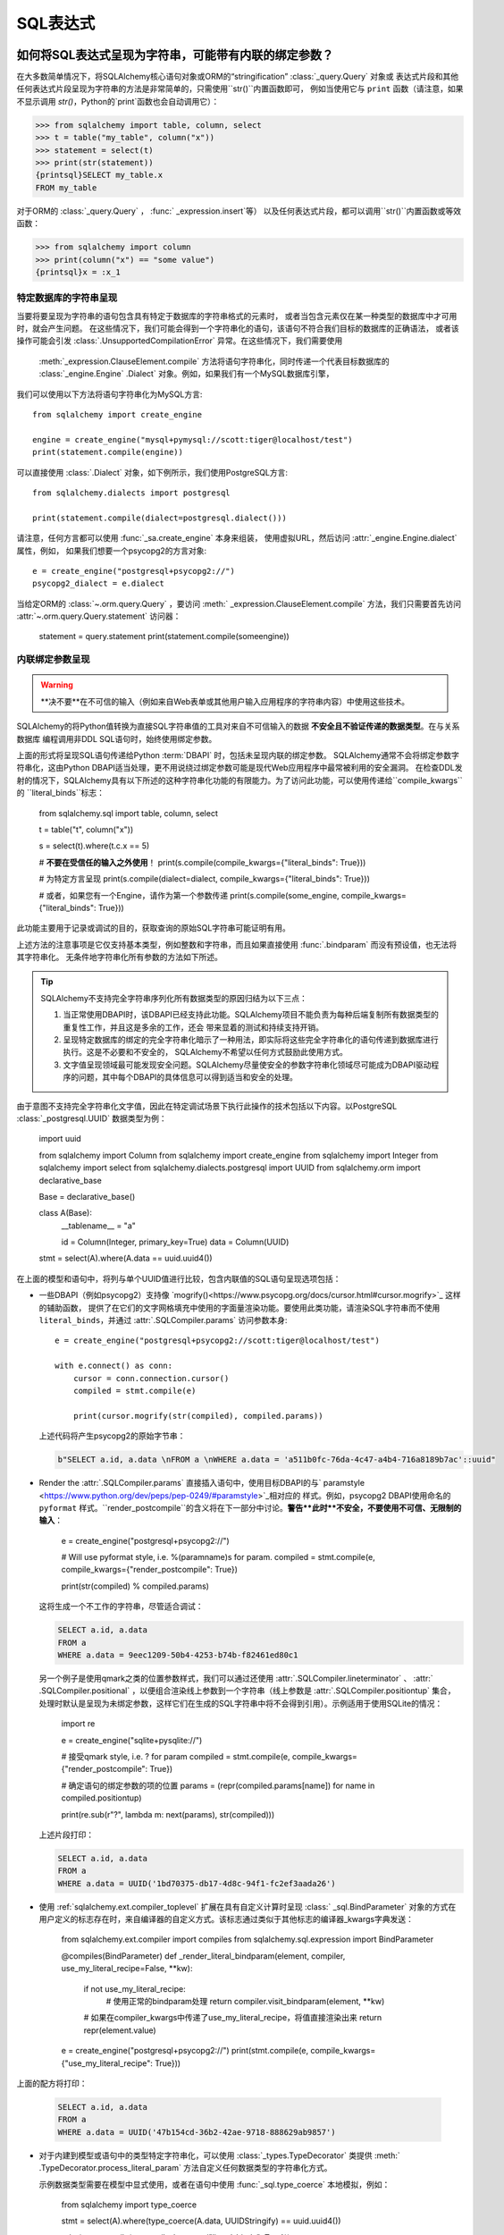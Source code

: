 SQL表达式
===============

.. contents::
    :local:
     :class: faq
    :backlinks: none

.. _faq_sql_expression_string:

如何将SQL表达式呈现为字符串，可能带有内联的绑定参数？
------------------------------------------------------------

在大多数简单情况下，将SQLAlchemy核心语句对象或ORM的“stringification”  :class:`_query.Query` 对象或
表达式片段和其他任何表达式片段呈现为字符串的方法是非常简单的，只需使用``str()``内置函数即可，
例如当使用它与 ``print`` 函数（请注意，如果不显示调用 `str()`，Python的`print`函数也会自动调用它）：

.. sourcecode:: pycon+sql

    >>> from sqlalchemy import table, column, select
    >>> t = table("my_table", column("x"))
    >>> statement = select(t)
    >>> print(str(statement))
    {printsql}SELECT my_table.x
    FROM my_table

对于ORM的  :class:`_query.Query` ，  :func:` _expression.insert`等）
以及任何表达式片段，都可以调用``str()``内置函数或等效函数：

.. sourcecode:: pycon+sql

    >>> from sqlalchemy import column
    >>> print(column("x") == "some value")
    {printsql}x = :x_1

特定数据库的字符串呈现
^^^^^^^^^^^^^^^^^^^^^^^^^^^^^^^^^^^^^^^^^^^^^^^^

当要将要呈现为字符串的语句包含具有特定于数据库的字符串格式的元素时，
或者当包含元素仅在某一种类型的数据库中才可用时，就会产生问题。
在这些情况下，我们可能会得到一个字符串化的语句，该语句不符合我们目标的数据库的正确语法，
或者该操作可能会引发  :class:`.UnsupportedCompilationError` 异常。在这些情况下，我们需要使用
  :meth:`_expression.ClauseElement.compile`  方法将语句字符串化，同时传递一个代表目标数据库的
  :class:`_engine.Engine` .Dialect` 对象。例如，如果我们有一个MySQL数据库引擎，
我们可以使用以下方法将语句字符串化为MySQL方言::

    from sqlalchemy import create_engine

    engine = create_engine("mysql+pymysql://scott:tiger@localhost/test")
    print(statement.compile(engine))

可以直接使用 :class:`.Dialect` 对象，如下例所示，我们使用PostgreSQL方言::

    from sqlalchemy.dialects import postgresql

    print(statement.compile(dialect=postgresql.dialect()))

请注意，任何方言都可以使用   :func:`_sa.create_engine`  本身来组装，
使用虚拟URL，然后访问 :attr:`_engine.Engine.dialect` 属性，例如，
如果我们想要一个psycopg2的方言对象::

    e = create_engine("postgresql+psycopg2://")
    psycopg2_dialect = e.dialect

当给定ORM的  :class:`~.orm.query.Query` ，要访问  :meth:` _expression.ClauseElement.compile`  
方法，我们只需要首先访问 :attr:`~.orm.query.Query.statement` 访问器：

    statement = query.statement
    print(statement.compile(someengine))

内联绑定参数呈现
^^^^^^^^^^^^^^^^^^^^^^^^^^^^^^^^^^^^^^^^^^^^^^^^

.. warning:: **决不要**在不可信的输入（例如来自Web表单或其他用户输入应用程序的字符串内容）中使用这些技术。
SQLAlchemy的将Python值转换为直接SQL字符串值的工具对来自不可信输入的数据 **不安全且不验证传递的数据类型**。在与关系数据库
编程调用非DDL SQL语句时，始终使用绑定参数。

上面的形式将呈现SQL语句传递给Python :term:`DBAPI` 时，包括未呈现内联的绑定参数。
SQLAlchemy通常不会将绑定参数字符串化，这由Python DBAPI适当处理，更不用说绕过绑定参数可能是现代Web应用程序中最常被利用的安全漏洞。
在检查DDL发射的情况下，SQLAlchemy具有以下所述的这种字符串化功能的有限能力。为了访问此功能，可以使用传递给``compile_kwargs``的
``literal_binds``标志：

    from sqlalchemy.sql import table, column, select

    t = table("t", column("x"))

    s = select(t).where(t.c.x == 5)

    # **不要在受信任的输入之外使用**！
    print(s.compile(compile_kwargs={"literal_binds": True}))

    # 为特定方言呈现
    print(s.compile(dialect=dialect, compile_kwargs={"literal_binds": True}))

    # 或者，如果您有一个Engine，请作为第一个参数传递
    print(s.compile(some_engine, compile_kwargs={"literal_binds": True}))

此功能主要用于记录或调试的目的，获取查询的原始SQL字符串可能证明有用。

上述方法的注意事项是它仅支持基本类型，例如整数和字符串，而且如果直接使用   :func:`.bindparam`  而没有预设值，也无法将其字符串化。
无条件地字符串化所有参数的方法如下所述。

.. tip::

   SQLAlchemy不支持完全字符串序列化所有数据类型的原因归结为以下三点：

   1. 当正常使用DBAPI时，该DBAPI已经支持此功能。SQLAlchemy项目不能负责为每种后端复制所有数据类型的重复性工作，并且这是多余的工作，还会
      带来显着的测试和持续支持开销。
   2. 呈现特定数据库的绑定的完全字符串化暗示了一种用法，即实际将这些完全字符串化的语句传递到数据库进行执行。这是不必要和不安全的，
      SQLAlchemy不希望以任何方式鼓励此使用方式。
   3. 文字值呈现领域最可能发现安全问题。SQLAlchemy尽量使安全的参数字符串化领域尽可能成为DBAPI驱动程序的问题，其中每个DBAPI的具体信息可以得到适当和安全的处理。

由于意图不支持完全字符串化文字值，因此在特定调试场景下执行此操作的技术包括以下内容。以PostgreSQL   :class:`_postgresql.UUID`  数据类型为例：

    import uuid

    from sqlalchemy import Column
    from sqlalchemy import create_engine
    from sqlalchemy import Integer
    from sqlalchemy import select
    from sqlalchemy.dialects.postgresql import UUID
    from sqlalchemy.orm import declarative_base

    Base = declarative_base()

    class A(Base):
        __tablename__ = "a"

        id = Column(Integer, primary_key=True)
        data = Column(UUID)

    stmt = select(A).where(A.data == uuid.uuid4())

在上面的模型和语句中，将列与单个UUID值进行比较，包含内联值的SQL语句呈现选项包括：

* 一些DBAPI（例如psycopg2）支持像 `mogrify()<https://www.psycopg.org/docs/cursor.html#cursor.mogrify>`_ 这样的辅助函数，
  提供了在它们的文字网格填充中使用的字面量渲染功能。要使用此类功能，请渲染SQL字符串而不使用
  ``literal_binds``，并通过 :attr:`.SQLCompiler.params` 访问参数本身::

      e = create_engine("postgresql+psycopg2://scott:tiger@localhost/test")

      with e.connect() as conn:
          cursor = conn.connection.cursor()
          compiled = stmt.compile(e)

          print(cursor.mogrify(str(compiled), compiled.params))

  上述代码将产生psycopg2的原始字节串：

  .. sourcecode:: sql

      b"SELECT a.id, a.data \nFROM a \nWHERE a.data = 'a511b0fc-76da-4c47-a4b4-716a8189b7ac'::uuid"

* Render the  :attr:`.SQLCompiler.params`  直接插入语句中，使用目标DBAPI的与` paramstyle <https://www.python.org/dev/peps/pep-0249/#paramstyle>`_相对应的
  样式。例如，psycopg2 DBAPI使用命名的 ``pyformat`` 样式。``render_postcompile``的含义将在下一部分中讨论。**警告**此时**不安全，不要使用不可信、无限制的输入**：

    e = create_engine("postgresql+psycopg2://")

    # Will use pyformat style, i.e. %(paramname)s for param.
    compiled = stmt.compile(e, compile_kwargs={"render_postcompile": True})

    print(str(compiled) % compiled.params)

  这将生成一个不工作的字符串，尽管适合调试：

  .. sourcecode:: sql

    SELECT a.id, a.data
    FROM a
    WHERE a.data = 9eec1209-50b4-4253-b74b-f82461ed80c1

  另一个例子是使用qmark之类的位置参数样式，我们可以通过还使用  :attr:`.SQLCompiler.lineterminator`  、  :attr:` .SQLCompiler.positional`  ，以便组合渲染线上参数到一个字符串（线上参数是  :attr:`.SQLCompiler.positiontup`  集合， 处理时默认是呈现为未绑定参数，这样它们在生成的SQL字符串中将不会得到引用）。示例适用于使用SQLite的情况：

    import re

    e = create_engine("sqlite+pysqlite://")

    # 接受qmark style, i.e. ? for param
    compiled = stmt.compile(e, compile_kwargs={"render_postcompile": True})

    # 确定语句的绑定参数的项的位置
    params = (repr(compiled.params[name]) for name in compiled.positiontup)

    print(re.sub(r"\?", lambda m: next(params), str(compiled)))

  上述片段打印：

  .. sourcecode:: sql

    SELECT a.id, a.data
    FROM a
    WHERE a.data = UUID('1bd70375-db17-4d8c-94f1-fc2ef3aada26')

* 使用   :ref:`sqlalchemy.ext.compiler_toplevel`  扩展在具有自定义计算时呈现   :class:` _sql.BindParameter`  对象的方式在用户定义的标志存在时，来自编译器的自定义方式。该标志通过类似于其他标志的编译器_kwargs字典发送：

    from sqlalchemy.ext.compiler import compiles
    from sqlalchemy.sql.expression import BindParameter

    @compiles(BindParameter)
    def _render_literal_bindparam(element, compiler, use_my_literal_recipe=False, **kw):
        if not use_my_literal_recipe:
            # 使用正常的bindparam处理
            return compiler.visit_bindparam(element, **kw)

        # 如果在compiler_kwargs中传递了use_my_literal_recipe，将值直接渲染出来
        return repr(element.value)

    e = create_engine("postgresql+psycopg2://")
    print(stmt.compile(e, compile_kwargs={"use_my_literal_recipe": True}))

上面的配方将打印：

  .. sourcecode:: sql

    SELECT a.id, a.data
    FROM a
    WHERE a.data = UUID('47b154cd-36b2-42ae-9718-888629ab9857')

* 对于内建到模型或语句中的类型特定字符串化，可以使用   :class:`_types.TypeDecorator`  类提供  :meth:` .TypeDecorator.process_literal_param`  方法自定义任何数据类型的字符串化方式。

  示例数据类型需要在模型中显式使用，或者在语句中使用   :func:`_sql.type_coerce`  本地模拟，例如：

    from sqlalchemy import type_coerce

    stmt = select(A).where(type_coerce(A.data, UUIDStringify) == uuid.uuid4())

    print(stmt.compile(e, compile_kwargs={"literal_binds": True}))

  会再次打印同样的表达式：

  .. sourcecode:: sql

    SELECT a.id, a.data
    FROM a
    WHERE a.data = UUID('47b154cd-36b2-42ae-9718-888629ab9857')

将 "POSTCOMPILE" 参数呈现为绑定参数
^^^^^^^^^^^^^^^^^^^^^^^^^^^^^^^^^^^^^^^^^^^^^^^^^^^^^^^^

SQLAlchemy包括一种变体的绑定参数，称为  :paramref:`_sql.BindParameter.expanding` ，它是一种“延迟评估”的参数，当SQL构造被编译时，它呈现在中间状态，
然后在语句执行时进一步处理已知的实际值。类似这种结构的"id in [...]"使用可以在SQL字符串在实际列表值无关的情况下安全地缓存：

  >>> stmt = select(A).where(A.id.in_[1, 2, 3])

要将IN子句呈现为实际的绑定参数符号，请使用 ``render_postcompile=True`` 标志与  :meth:`_sql.ClauseElement.compile` ：

.. sourcecode:: pycon+sql

  >>> e = create_engine("postgresql+psycopg2://")
  >>> print(stmt.compile(e, compile_kwargs={"render_postcompile": True}))
  {printsql}SELECT a.id, a.data
  FROM a
  WHERE a.id IN (%(id_1_1)s, %(id_1_2)s, %(id_1_3)s)

在前面呈现绑定参数的形式的示例中，``literal_binds``标志（描述呈现绑定参数的形式）会自动将 ``render_postcompile`` 标志设置为True，这样对于只有简单的整数/字符串数的语句，可以直接呈现它们：

.. sourcecode:: pycon+sql

  # render_postcompile是文字绑定的意味着
  >>> print(stmt.compile(e, compile_kwargs={"literal_binds": True}))
  {printsql}SELECT a.id, a.data
  FROM a
  WHERE a.id IN (1, 2, 3)

  :attr:`.SQLCompiler.params`   和  :attr:` .SQLCompiler.positiontup`  也可以与 ``render_postcompile``兼容，因此在这里呈现内联绑定参数的先前配方，就以同样的方式起作用，例如在SQLite的位置形式：

.. sourcecode:: pycon+sql

  >>> u1, u2, u3 = uuid.uuid4(), uuid.uuid4(), uuid.uuid4()
  >>> stmt = select(A).where(A.data.in_([u1, u2, u3]))

  >>> import re
  >>> e = create_engine("sqlite+pysqlite://")
  >>> compiled = stmt.compile(e, compile_kwargs={"render_postcompile": True})
  >>> params = (repr(compiled.params[name]) for name in compiled.positiontup)
  >>> print(re.sub(r"\?", lambda m: next(params), str(compiled)))
  {printsql}SELECT a.id, a.data
  FROM a
  WHERE a.data IN (UUID('aa1944d6-9a5a-45d5-b8da-0ba1ef0a4f38'), UUID('a81920e6-15e2-4392-8a3c-d775ffa9ccd2'), UUID('b5574cdb-ff9b-49a3-be52-dbc89f087bfa'))

.. warning::

    记住，上述所有字面量值字符串化的代码配方，是在**仅用于**以下情况：

    1. 使用了 **仅供调试** 的目的

    2. 字符串 **不会被传递到生产数据库**

    3. 只用于 **本地、信任的输入**

    上述呈现字面值的配方为**任何情况**都不安全，绝不应在生产数据库上使用。

.. _faq_sql_expression_percent_signs:

为什么字符串化SQL语句时百分号会被双倍？
--------------------------------------------------------

许多DBAPI实现使用 ``pyformat`` 或 ``format`` `paramstyle <https://www.python.org/dev/peps/pep-0249/#paramstyle>`_ ，这些实现必然涉及到其语法中的百分号。
大多数在工作中使用此功能的DBAPI期望在使用有其他含义的百分号时将百分号加倍（即转义），例如：

.. sourcecode:: sql

    SELECT a, b FROM some_table WHERE a = %s AND c = %s AND num %% modulus = 0

当SQLAlchemy将语句传递给底层DBAPI时，绑定参数的替换方式与Python字符串插值操作符``%``相同，在许多情况下，实际上DBAPI直接使用此运算符。
在前面的示例中，绑定参数的替换如下所示::

.. sourcecode:: sql

    SELECT a, b FROM some_table WHERE a = 5 AND c = 10 AND num % modulus = 0

如PostgreSQL（默认DBAPI是psycopg2）和MySQL（默认DBAPI是mysqlclient）这样的数据库的默认编译器遵循此百分号转义行为：

.. sourcecode:: pycon+sql

    >>> from sqlalchemy import table, column
    >>> from sqlalchemy.dialects import postgresql
    >>> t = table("my_table", column("value % one"), column("value % two"))
    >>> print(t.select().compile(dialect=postgresql.dialect()))
    {printsql}SELECT my_table."value %% one", my_table."value %% two"
    FROM my_table

在使用这种方言时，如果希望获取不包含绑定参数符号的非-DBAPI语句，其中一个快速的方法是使用Python的 ``%`` 操作符将其替换为空参数集：

.. sourcecode:: pycon+sql

    >>> strstmt = str(t.select().compile(dialect=postgresql.dialect()))
    >>> print(strstmt % ())
    {printsql}SELECT my_table."value % one", my_table."value % two"
    FROM my_table

另一个选择是在正在编译的方言中设置不同的参数样式；所有   :class:`.Dialect`  实现都支持一个参数
``paramstyle`` ，它将导致该 dialect 的编译器使用给定的参数样式。例如，设置PostgreSQL dialet中使用广泛的``named``参数样式（$paramname）的dialect：

.. sourcecode:: pycon+sql

    >>> print(t.select().compile(dialect=postgresql.dialect(paramstyle="named")))
    {printsql}SELECT my_table."value % one", my_table."value % two"
    FROM my_table


.. _faq_sql_expression_op_parenthesis:

我正在使用 op() 生成自定义操作符，但是我的括号没有正确显示
-------------------------------------------------------

  :meth:`.Operators.op`   方法允许创建 SQLAlchemy 不知道的自定义数据库操作符：


.. sourcecode:: pycon+sql

    >>> print(column("q").op("->")(column("p")))
    {printsql}q -> p

然而，当在复合表达式的右侧使用它时，它不会产生我们期望的括号：

.. sourcecode:: pycon+sql

    >>> print((column("q1") + column("q2")).op("->")(column("p")))
    {printsql}q1 + q2 -> p

在上面的例子中，我们可能希望得到 ``(q1 + q2) -> p``。

这种情况的解决方案是，使用  :paramref:`.Operators.op.precedence`  参数，将操作符的优先级设置为较高的数字，其中100是最大值，
SQLAlchemy当前使用任何操作符中的最高数字为15：

.. sourcecode:: pycon+sql

    >>> print((column("q1") + column("q2")).op("->", precedence=100)(column("p")))
    {printsql}(q1 + q2) -> p

通常，我们也可以使用  :meth:`_expression.ColumnElement.self_group`  方法强制将二进制表达式(例如拥有左/右操作数和运算符的表达式)括在括号内:

.. sourcecode:: pycon+sql

    >>> print((column("q1") + column("q2")).self_group().op("->")(column("p")))
    {printsql}(q1 + q2) -> p

为什么括号规则是这样的？
^^^^^^^^^^^^^^^^^^^^^^^^^^^^^^^^^^^^^^^^^^^^^^^

许多数据库在存在过多括号或括号位于不寻常的位置时都会失败，
因此 SQLAlchemy 不基于分组生成括号，它使用运算符优先级和如果运算符已知是可结合的，
也会生成最少量的括号。 否则，在表达式如下的情况下，留给数据库的表达式将会更易混淆或者至少会影响可读性：

.. sourcecode:: pycon+sql

    column("a") & column("b") & column("c") & column("d")

在其他情况下，会导致更有可能混淆数据库或至少使读取困难，例如::

    column("q", ARRAY(Integer, dimensions=2))[5][6]

会给生成的SQL语句加更多的括号，如(::

    ((q[5])[6])

还有一些边缘情况，其中我们得到像“（x）=7”这样的语句，数据库也不会真正喜欢。因此，
括号不使用组合深度，而是使用运算符优先级和关联性来确定分组关系。

对于  :meth:`.Operators.op` ，优先级的值默认为零。

如果我们将  :paramref:`.Operators.op.precedence`  的值默认为100，即最高值，例如：

.. sourcecode:: pycon+sql

    >>> print((column("q") - column("y")).op("+", precedence=100)(column("z")))
    {printsql}(q - y) + z{stop}
    >>> print((column("q") - column("y")).op("+")(column("z")))
    {printsql}q - y + z{stop}

但这两个不会：

.. sourcecode:: pycon+sql

    >>> print(column("q") - column("y").op("+", precedence=100)(column("z")))
    {printsql}q - y + z{stop}
    >>> print(column("q") - column("y").op("+")(column("z")))
    {printsql}q - (y + z){stop}

到目前为止，似乎不确定是否有一种方法格外括号化自动生成的操作符来自动处理通用操作符的情况，在没有给出优先级的情况下，
同时对于在其他情况下仍重要的现有运算符也可能需要更具体的括号罗辑。这种变化可能可以在某个时候完成，
但是在当前，保持括号化规则的内部一致性似乎是更安全的方法。